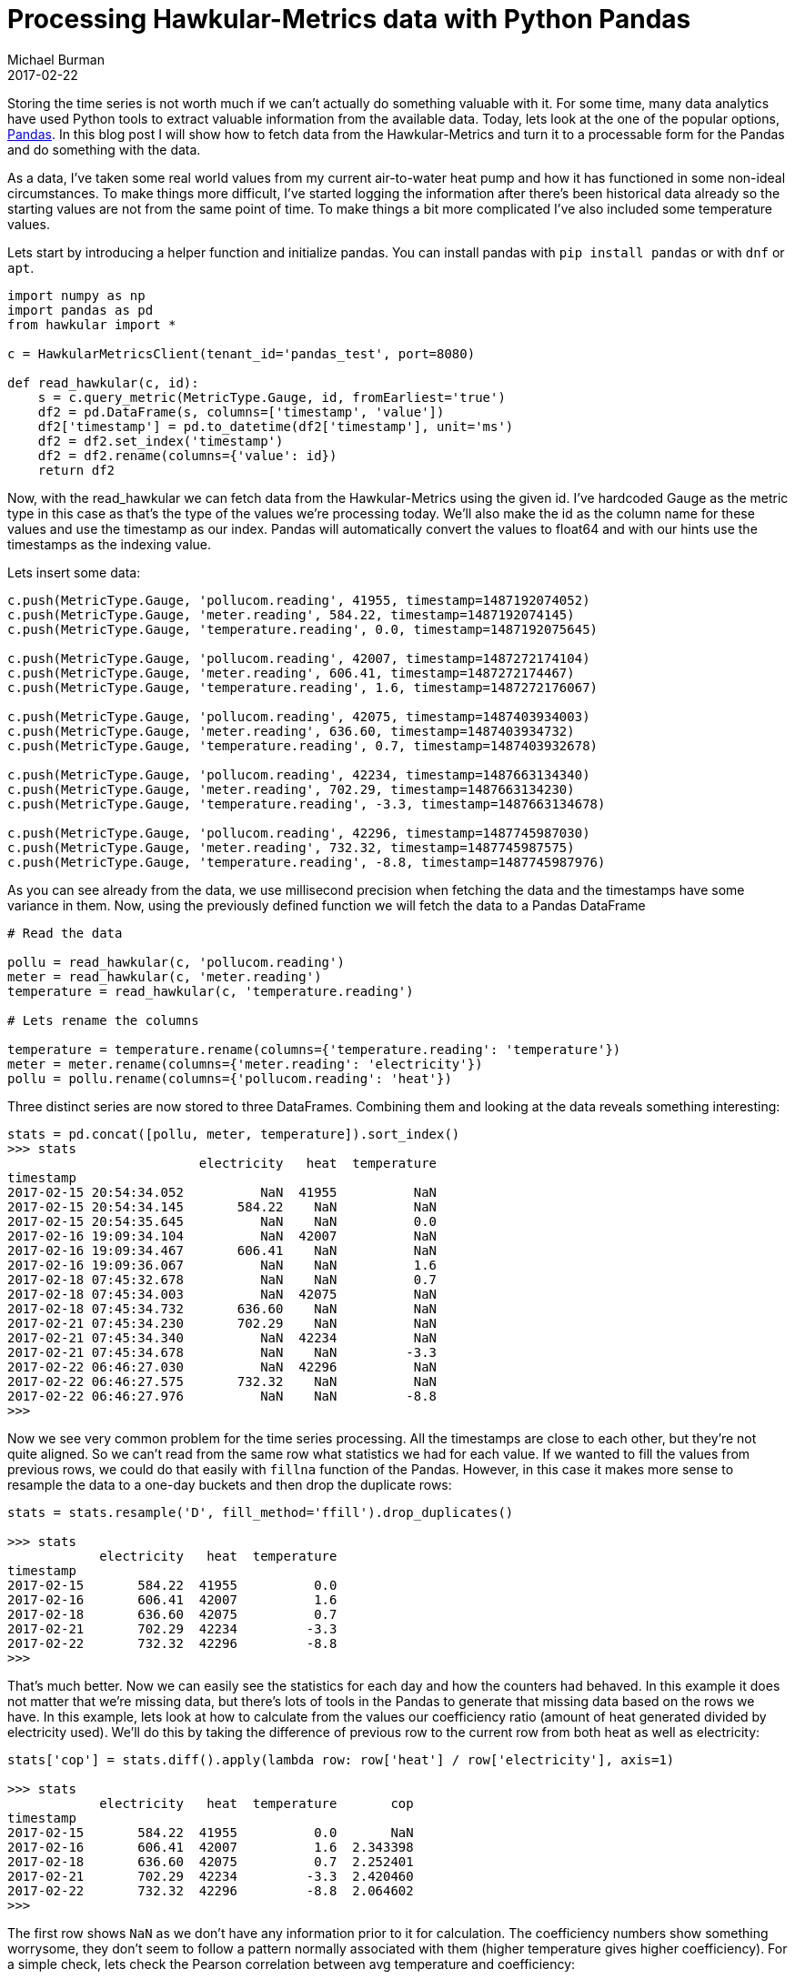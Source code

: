 = Processing Hawkular-Metrics data with Python Pandas
Michael Burman
2017-02-22
:jbake-type: post
:jbake-status: published
:jbake-tags: blog, metrics, timeseries, analytics

Storing the time series is not worth much if we can't actually do something valuable with it. For some time, many data analytics have used Python tools to extract valuable information from the available data. Today, lets look at the one of the popular options, http://pandas.pydata.org[Pandas]. In this blog post I will show how to fetch data from the Hawkular-Metrics and turn it to a processable form for the Pandas and do something with the data.

As a data, I've taken some real world values from my current air-to-water heat pump and how it has functioned in some non-ideal circumstances. To make things more difficult, I've started logging the information after there's been historical data already so the starting values are not from the same point of time. To make things a bit more complicated I've also included some temperature values.

Lets start by introducing a helper function and initialize pandas. You can install pandas with ``pip install pandas`` or with ``dnf`` or ``apt``.

[source, python]
----
import numpy as np
import pandas as pd
from hawkular import *

c = HawkularMetricsClient(tenant_id='pandas_test', port=8080)

def read_hawkular(c, id):    
    s = c.query_metric(MetricType.Gauge, id, fromEarliest='true')    
    df2 = pd.DataFrame(s, columns=['timestamp', 'value'])
    df2['timestamp'] = pd.to_datetime(df2['timestamp'], unit='ms')    
    df2 = df2.set_index('timestamp')
    df2 = df2.rename(columns={'value': id})
    return df2
----

Now, with the read_hawkular we can fetch data from the Hawkular-Metrics using the given id. I've hardcoded Gauge as the metric type in this case as that's the type of the values we're processing today. We'll also make the id as the column name for these values and use the timestamp as our index. Pandas will automatically convert the values to float64 and with our hints use the timestamps as the indexing value.

Lets insert some data:

[source,python]
----
c.push(MetricType.Gauge, 'pollucom.reading', 41955, timestamp=1487192074052)
c.push(MetricType.Gauge, 'meter.reading', 584.22, timestamp=1487192074145)
c.push(MetricType.Gauge, 'temperature.reading', 0.0, timestamp=1487192075645)

c.push(MetricType.Gauge, 'pollucom.reading', 42007, timestamp=1487272174104)
c.push(MetricType.Gauge, 'meter.reading', 606.41, timestamp=1487272174467)
c.push(MetricType.Gauge, 'temperature.reading', 1.6, timestamp=1487272176067)

c.push(MetricType.Gauge, 'pollucom.reading', 42075, timestamp=1487403934003)
c.push(MetricType.Gauge, 'meter.reading', 636.60, timestamp=1487403934732)
c.push(MetricType.Gauge, 'temperature.reading', 0.7, timestamp=1487403932678)

c.push(MetricType.Gauge, 'pollucom.reading', 42234, timestamp=1487663134340)
c.push(MetricType.Gauge, 'meter.reading', 702.29, timestamp=1487663134230)
c.push(MetricType.Gauge, 'temperature.reading', -3.3, timestamp=1487663134678)

c.push(MetricType.Gauge, 'pollucom.reading', 42296, timestamp=1487745987030)
c.push(MetricType.Gauge, 'meter.reading', 732.32, timestamp=1487745987575)
c.push(MetricType.Gauge, 'temperature.reading', -8.8, timestamp=1487745987976)
----

As you can see already from the data, we use millisecond precision when fetching the data and the timestamps have some variance in them. Now, using the previously defined function we will fetch the data to a Pandas DataFrame

[source,python]
----
# Read the data

pollu = read_hawkular(c, 'pollucom.reading')
meter = read_hawkular(c, 'meter.reading')
temperature = read_hawkular(c, 'temperature.reading')

# Lets rename the columns

temperature = temperature.rename(columns={'temperature.reading': 'temperature'})
meter = meter.rename(columns={'meter.reading': 'electricity'})
pollu = pollu.rename(columns={'pollucom.reading': 'heat'})
----

Three distinct series are now stored to three DataFrames. Combining them and looking at the data reveals something interesting:

[source,python]
----
stats = pd.concat([pollu, meter, temperature]).sort_index()
>>> stats
                         electricity   heat  temperature
timestamp                                               
2017-02-15 20:54:34.052          NaN  41955          NaN
2017-02-15 20:54:34.145       584.22    NaN          NaN
2017-02-15 20:54:35.645          NaN    NaN          0.0
2017-02-16 19:09:34.104          NaN  42007          NaN
2017-02-16 19:09:34.467       606.41    NaN          NaN
2017-02-16 19:09:36.067          NaN    NaN          1.6
2017-02-18 07:45:32.678          NaN    NaN          0.7
2017-02-18 07:45:34.003          NaN  42075          NaN
2017-02-18 07:45:34.732       636.60    NaN          NaN
2017-02-21 07:45:34.230       702.29    NaN          NaN
2017-02-21 07:45:34.340          NaN  42234          NaN
2017-02-21 07:45:34.678          NaN    NaN         -3.3
2017-02-22 06:46:27.030          NaN  42296          NaN
2017-02-22 06:46:27.575       732.32    NaN          NaN
2017-02-22 06:46:27.976          NaN    NaN         -8.8
>>> 
----

Now we see very common problem for the time series processing. All the timestamps are close to each other, but they're not quite aligned. So we can't read from the same row what statistics we had for each value. If we wanted to fill the values from previous rows, we could do that easily with ``fillna`` function of the Pandas. However, in this case it makes more sense to resample the data to a one-day buckets and then drop the duplicate rows:

[source,python]
----
stats = stats.resample('D', fill_method='ffill').drop_duplicates()

>>> stats
            electricity   heat  temperature
timestamp                                  
2017-02-15       584.22  41955          0.0
2017-02-16       606.41  42007          1.6
2017-02-18       636.60  42075          0.7
2017-02-21       702.29  42234         -3.3
2017-02-22       732.32  42296         -8.8
>>>
----

That's much better. Now we can easily see the statistics for each day and how the counters had behaved. In this example it does not matter that we're missing data, but there's lots of tools in the Pandas to generate that missing data based on the rows we have. In this example, lets look at how to calculate from the values our coefficiency ratio (amount of heat generated divided by electricity used). We'll do this by taking the difference of previous row to the current row from both heat as well as electricity:

[source,python]
----
stats['cop'] = stats.diff().apply(lambda row: row['heat'] / row['electricity'], axis=1)

>>> stats
            electricity   heat  temperature       cop
timestamp                                            
2017-02-15       584.22  41955          0.0       NaN
2017-02-16       606.41  42007          1.6  2.343398
2017-02-18       636.60  42075          0.7  2.252401
2017-02-21       702.29  42234         -3.3  2.420460
2017-02-22       732.32  42296         -8.8  2.064602
>>>
----

The first row shows ``NaN`` as we don't have any information prior to it for calculation. The coefficiency numbers show something worrysome, they don't seem to follow a pattern normally associated with them (higher temperature gives higher coefficiency). For a simple check, lets check the Pearson correlation between avg temperature and coefficiency:

[source,python]
----
>>> stats.temperature.corr(stats.cop)
0.65064171188572928
>>>
----

I'll leave the interpretation to the viewer, but lets comment quickly that the number of datapoints is too low in this example to have a meaningful value. 

== Conclusion

This was a short example on how to get started with Pandas and Hawkular-Metrics, but even with it we were able to calculate how efficiently our heat pump was working and actually notice that it's working sub-optimally when temperature is high in this small sample scenario. The Pandas library gives multiple tools to process time series to a form that they can be used for further analytical processing, including but not limited to resampling, shifting, frequency conversions and periodic calculations. After modifying the data it can be easily further processed with other Python tools and even sent back to the Hawkular-Metrics in the processed form for storage purposes.
